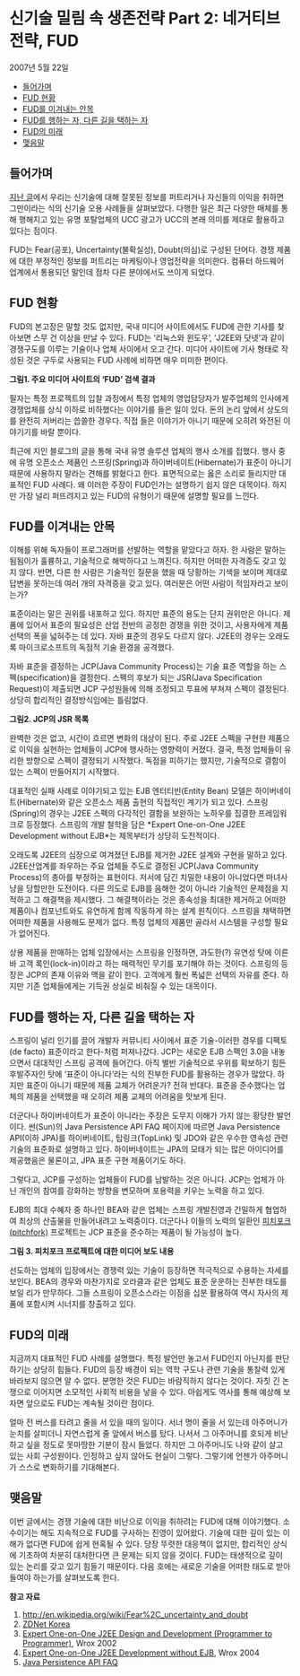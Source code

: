* 신기술 밀림 속 생존전략 Part 2: 네거티브 전략, FUD
2007년 5월 22일
:PROPERTIES:
:TOC:      this
:END:
-  [[#들어가며][들어가며]]
-  [[#fud-현황][FUD 현황]]
-  [[#fud를-이겨내는-안목][FUD를 이겨내는 안목]]
-  [[#fud를-행하는-자-다른-길을-택하는-자][FUD를 행하는 자, 다른 길을 택하는 자]]
-  [[#fud의-미래][FUD의 미래]]
-  [[#맺음말][맺음말]]

** 들어가며
[[http://www.ibm.com/developerworks/kr/library/s_issue/20070417/][지난 글]]에서 우리는 신기술에 대해 잘못된 정보를 퍼트리거나 자신들의 이익을 취하면 그만이라는 식의 신기술 오용 사례들을 살펴보았다. 다행한 일은 최근 다양한 매체를 통해 행해지고 있는 유명 포탈업체의 UCC 광고가 UCC의 본래 의미를 제대로 활용하고 있다는 점이다.

FUD는 Fear(공포), Uncertainty(불확실성), Doubt(의심)로 구성된 단어다. 경쟁 제품에 대한 부정적인 정보를 퍼트리는 마케팅이나 영업전략을 의미한다. 컴퓨터 하드웨어 업계에서 통용되던 말인데 점차 다른 분야에서도 쓰이게 되었다.

** FUD 현황

FUD의 본고장은 말할 것도 없지만, 국내 미디어 사이트에서도 FUD에 관한 기사를 찾아보면 스무 건 이상을 만날 수 있다. FUD는 ‘리눅스와 윈도우’, ‘J2EE와 닷넷’과 같이 경쟁구도를 이루는 기술이나 업체 사이에서 오고 간다. 미디어 사이트에 기사 형태로 작성된 것은 구두로 사용되는 FUD 사례에 비하면 매우 미미한 편이다.

[[https://user-images.githubusercontent.com/25581533/73785537-cca48c80-47da-11ea-9cf9-9fc46d18cdd6.png]]

*그림1. 주요 미디어 사이트의 ‘FUD’ 검색 결과*

필자는 특정 프로젝트의 입찰 과정에서 특정 업체의 영업담당자가 발주업체의 인사에게 경쟁업체를 상식 이하로 비하했다는 이야기를 들은 일이 있다. 돈의 논리 앞에서 상도의를 완전히 저버리는 씁쓸한 경우다. 직접 들은 이야기가 아니기 때문에 오히려 와전된 이야기기를 바랄 뿐이다.

최근에 지인 블로그의 글을 통해 국내 유명 솔루션 업체의 행사 소개를 접했다. 행사 중에 유명 오픈소스 제품인 스프링(Spring)과 하이버네이트(Hibernate)가 표준이 아니기 때문에 사용하지 말라는 견해를 밝혔다고 한다. 표면적으로는 옳은 소리로 들리지만 대표적인 FUD 사례다. 왜 이러한 주장이 FUD인가는 설명하기 쉽지 않은 대목이다. 하지만 가장 널리 퍼뜨려지고 있는 FUD의 유형이기 때문에 설명할 필요를 느낀다.

** FUD를 이겨내는 안목

이해를 위해 독자들이 프로그래머를 선발하는 역할을 맡았다고 하자. 한 사람은 말하는 됨됨이가 훌륭하고, 기술적으로 해박하다고 느껴진다. 하지만 어떠한 자격증도 갖고 있지 않다. 반면, 다른 한 사람은 기술적인 질문을 했을 때 당황하는 기색을 보이며 제대로 답변을 못하는데 여러 개의 자격증을 갖고 있다. 여러분은 어떤 사람이 적임자라고 보이는가?

표준이라는 말은 권위를 내포하고 있다. 하지만 표준의 용도는 단지 권위만은 아니다. 제품에 있어서 표준의 필요성은 산업 전반의 공정한 경쟁을 위한 것이고, 사용자에게 제품 선택의 폭을 넓혀주는 데 있다. 자바 표준의 경우도 다르지 않다. J2EE의 경우는 오래도록 마이크로소프트의 독점적 기술 환경을 공격했다.

자바 표준을 결정하는 JCP(Java Community Process)는 기술 표준 역할을 하는 스펙(specification)을 결정한다. 스펙의 후보가 되는 JSR(Java Specification Request)이 제출되면 JCP 구성원들에 의해 조정되고 투표에 부쳐져 스펙이 결정된다. 상당히 합리적인 결정방식임에는 틀림없다.

[[https://user-images.githubusercontent.com/25581533/73785542-d0381380-47da-11ea-8d3f-fa96bc3569f4.png]]

*그림2. JCP의 JSR 목록*

완벽한 것은 없고, 시간이 흐르면 변화의 대상이 된다. 주로 J2EE 스펙을 구현한 제품으로 이익을 실현하는 업체들이 JCP에 행사하는 영향력이 커졌다. 결국, 특정 업체들이 유리한 방향으로 스펙이 결정되기 시작했다. 독점을 피하기는 했지만, 기술적으로 결함이 있는 스펙이 만들어지기 시작했다.

대표적인 실패 사례로 이야기되고 있는 EJB 엔터티빈(Entity Bean) 모델은 하이버네이트(Hibernate)와 같은 오픈소스 제품 출현의 직접적인 계기가 되고 있다. 스프링(Spring)의 경우는 J2EE 스펙의 다각적인 결함을 보완하는 노하우를 집결한 프레임워크로 등장했다. 스프링의 개발 철학을 담은 *Expert One-on-One J2EE Development without EJB*는 제목부터가 상당히 도전적이다.

오래도록 J2EE의 심장으로 여겨졌던 EJB를 제거한 J2EE 설계와 구현을 말하고 있다. J2EE산업계를 좌우하는 주요 업체들 주도로 결정된 JCP(Java Community Process)의 총아를 부정하는 표현이다. 저서에 담긴 치밀한 내용이 아니었다면 마녀사냥을 당할만한 도전이다. 다른 의도로 EJB를 음해한 것이 아니라 기술적인 문제점을 지적하고 그 해결책을 제시했다. 그 해결책이라는 것은 종속성을 최대한 제거하고 어떠한 제품이나 컴포넌트와도 유연하게 함께 작동하게 하는 설계 원칙이다. 스프링을 채택하면 어떠한 제품을 사용해도 문제가 없다. 특정 업체의 제품만 골라서 시스템을 구성할 필요가 없어진다.

상용 제품을 판매하는 업체 입장에서는 스프링을 인정하면, 과도한(?) 유연성 탓에 이른바 고객 록인(lock-in)이라고 하는 매력적인 무기를 포기해야 하는 것이다. 스프링의 등장은 JCP의 존재 이유와 맥을 같이 한다. 고객에게 훨씬 폭넓은 선택의 자유를 준다. 하지만 기존 업체들에게는 기득권 상실로 비춰질 수 있는 대목이다.

** FUD를 행하는 자, 다른 길을 택하는 자

스프링이 널리 인기를 끌어 개발자 커뮤니티 사이에서 표준 기술-이러한 경우를 디팩토(de facto) 표준이라고 한다-처럼 퍼져나갔다. JCP는 새로운 EJB 스펙인 3.0을 내놓으면서 대대적인 스프링 공격에 들어간다. 아직 별반 기술적으로 우위를 확보하기 힘든 후발주자인 탓에 ‘표준이 아니다’라는 식의 진부한 FUD를 활용하는 경우가 많았다. 하지만 표준이 아니기 때문에 제품 교체가 어려운가? 전혀 반대다. 표준을 준수했다는 업체의 제품을 선택했을 때 오히려 제품 교체의 어려움을 맛보게 된다.

더군다나 하이버네이트가 표준이 아니라는 주장은 도무지 이해가 가지 않는 황당한 발언이다. 썬(Sun)의 Java Persistence API FAQ 페이지에 따르면 Java Persistence API(이하 JPA)를 하이버네이트, 탑링크(TopLink) 및 JDO와 같은 우수한 영속성 관련 기술의 표준화로 설명하고 있다. 하이버네이트는 JPA의 모태가 되는 많은 아이디어를 제공했음은 물론이고, JPA 표준 구현 제품이기도 하다.

그렇다고, JCP를 구성하는 업체들이 FUD를 남발하는 것은 아니다. JCP는 업체가 아닌 개인의 참여를 강화하는 방향을 변모하며 포용력을 키우는 노력을 하고 있다.

EJB의 최대 수혜자 중 하나인 BEA와 같은 업체는 스프링 개발진영과 긴밀하게 협업하여 최상의 산출물을 만들어내려고 노력중이다. 더군다나 이들의 노력의 일환인 [[https://web.archive.org/web/20120218044930/http://interface21.com/pitchfork/][피치포크(pitchfork)]] 프로젝트는 JCP 표준을 준수하는 제품이 될 가능성이 높다.

[[https://user-images.githubusercontent.com/25581533/73785555-d4fcc780-47da-11ea-9ced-4062d0a6749b.png]]

*그림 3. 피치포크 프로젝트에 대한 미디어 보도 내용*

선도하는 업체의 입장에서는 경쟁력 있는 기술이 등장하면 적극적으로 수용하는 자세를 보인다. BEA의 경우와 마찬가지로 오라클과 같은 업체도 표준 운운하는 진부한 태도를 보일 리가 만무하다. 그들 스프링이 오픈소스라는 이점을 십분 활용하여 역시 자사의 제품에 포함시켜 시너지를 창출하고 있다.

** FUD의 미래

지금까지 대표적인 FUD 사례를 설명했다. 특정 발언만 놓고서 FUD인지 아닌지를 판단하기는 상당히 힘들다. FUD의 등장 배경이 되는 역학 구도나 관련 기술을 통찰력 있게 바라보지 않으면 알 수 없다. 분명한 것은 FUD는 바람직하지 않다는 것이다. 자칫 긴 논쟁으로 이어지면 소모적인 사회적 비용을 낳을 수 있다. 아쉽게도 역사를 통해 예상해 보자면 앞으로도 FUD는 계속될 것이란 점이다.

얼마 전 버스를 타려고 줄을 서 있을 때의 일이다. 서너 명이 줄을 서 있는데 아주머니가 눈치를 살피더니 자연스럽게 줄 앞에서 버스를 탔다. 나서서 그 아주머니를 호되게 비난하고 싶을 정도로 못마땅한 기분이 잠시 들었다. 하지만 그 아주머니도 나와 같이 살고 있는 사회 구성원이다. 인정하고 싶지 않아도 현실이 그렇다. 그렇기에 언젠가 아주머니가 스스로 변화하기를 기대해본다.

** 맺음말

이번 글에서는 경쟁 기술에 대한 비난으로 이익을 취하려는 FUD에 대해 이야기했다. 소수이기는 해도 지속적으로 FUD를 구사하는 진영이 있어왔다. 기술에 대한 깊이 있는 이해가 없다면 FUD에 쉽게 현혹될 수 있다. 당장 뚜렷한 대응책이 없지만, 합리적인 상식에 기초하여 차분히 대처한다면 큰 문제는 되지 않을 것이다. FUD는 태생적으로 깊이 있는 논리를 갖고 있기 힘들기 때문이다. 다음 호에는 새로운 기술을 어떠한 태도로 받아들여야 하는가를 살펴보도록 한다.


*참고 자료*
1. http://en.wikipedia.org/wiki/Fear%2C_uncertainty_and_doubt
2. [[http://www.zdnet.co.kr/][ZDNet Korea]]
3. [[https://www.amazon.com/Expert-One-Design-Development-Programmer/dp/0764543857/ref=pd_bbs_sr_1/103-6331157-7976644?ie=UTF8&s=books&qid=1178531797&sr=8-1][Expert One-on-One J2EE Design and Development (Programmer to Programmer)]], Wrox 2002
4. [[https://www.amazon.com/Expert-One-One-Development-without/dp/0764558315/ref=pd_bbs_sr_2/103-6331157-7976644?ie=UTF8&s=books&qid=1178531797&sr=8-2][Expert One-on-One J2EE Development without EJB]], Wrox 2004
5. [[https://web.archive.org/web/20091001042139/http://java.sun.com/javaee/overview/faq/persistence.jsp][Java Persistence API FAQ]]
